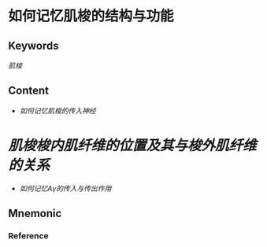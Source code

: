 
* 如何记忆肌梭的结构与功能

** Keywords

[[肌梭]]
** Content
- [[如何记忆肌梭的传入神经]]
* [[肌梭梭内肌纤维的位置及其与梭外肌纤维的关系]]
- [[如何记忆Aγ的传入与传出作用]]
** Mnemonic


*** Reference
